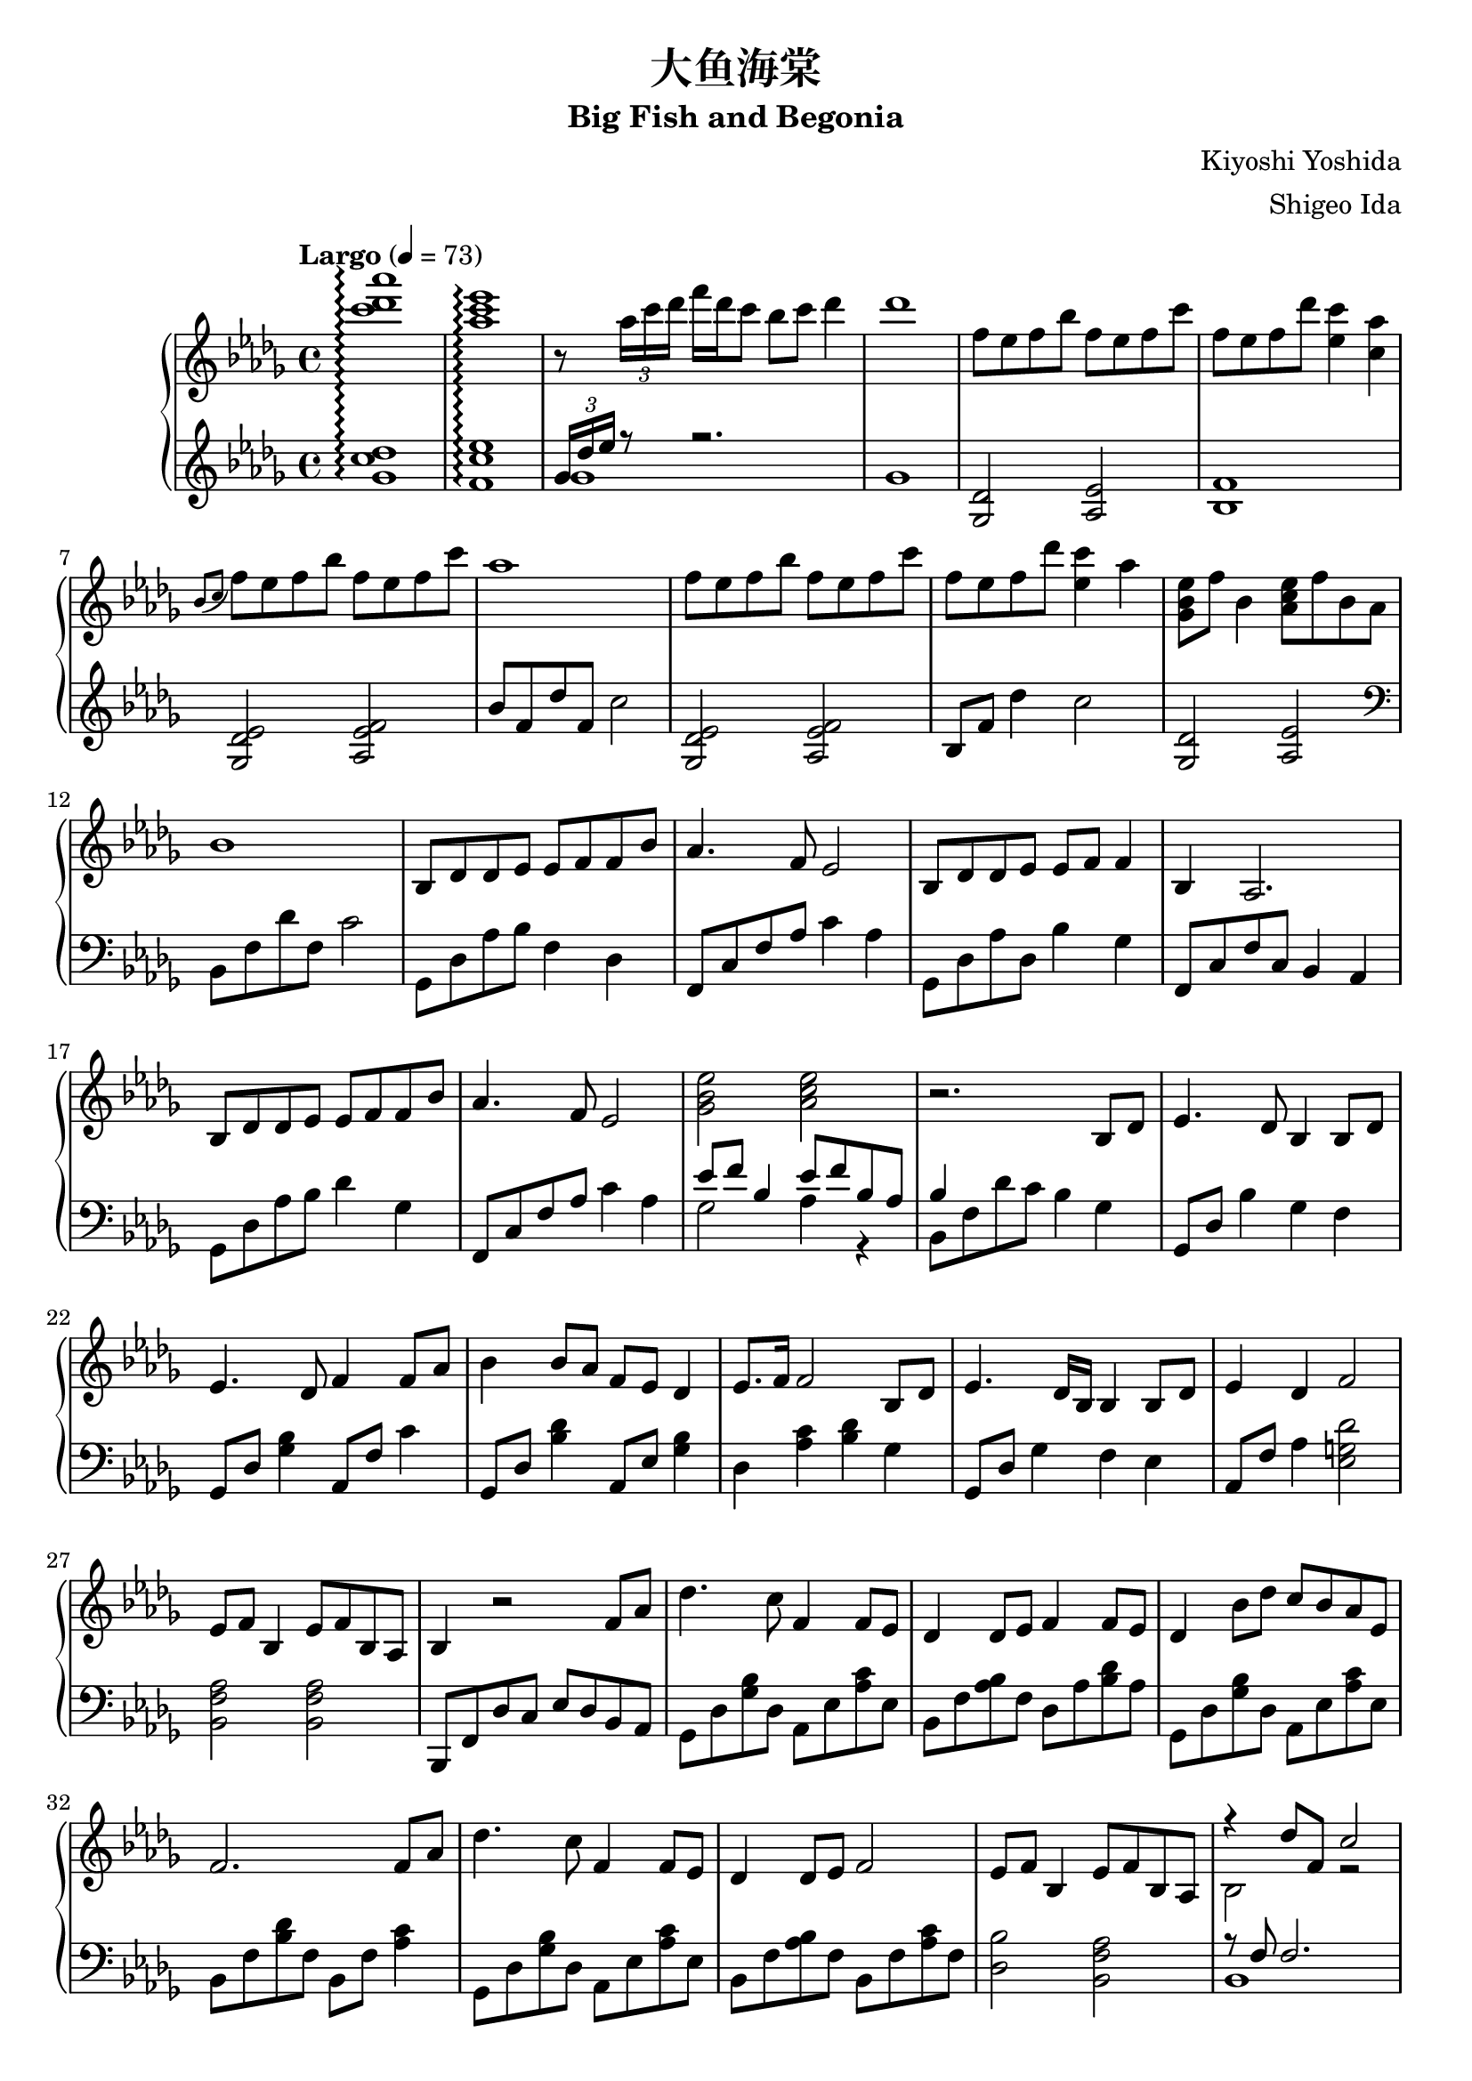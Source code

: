 %
% Big Fish and Begonia
%
% copyright: 2019 Jonathan Chen
% source: https://github.com/daemonblade/big-fish-and-begonia
% style: indent 2 spaces, 80 cols, 1 bar/line
%
\version "2.19.82"

\header
{
  title = "大鱼海棠"
  subtitle = "Big Fish and Begonia"
  composer = "Kiyoshi Yoshida"
  arranger = "Shigeo Ida"
  tagline = "https://github.com/daemonblade/big-fish-and-begonia"
}

bfab_begin =
{
  \tempo "Largo" 4 = 73
  \time 4/4
  \key des \major
}

bfab_piano_upper = \relative c'''
{
  \clef treble
  <c des aes'>1\arpeggio
  <aes c ees>\arpeggio
  r8 \tuplet 3/2 {aes16 c des} f des c8 bes c des4
  des1
  f,8 ees f bes f ees f c'
  f, ees  f des' <ees, c'>4 <c aes'>
  \acciaccatura {bes8 c} f ees f bes f ees f c'
  aes1
  f8 ees f bes f ees f c'
  f, ees f des' <ees, c'>4 aes
  <ges, bes ees>8 f' bes,4 <aes c ees>8 f' bes, aes
  bes1
  bes,8 des des ees ees f f bes
  aes4. f8 ees2
  bes8 des des ees ees f f4
  bes, aes2.
  bes8 des des ees ees f f bes
  aes4. f8 ees2
  <ges bes ees> <aes c ees>
  r2. bes,8 des
  ees4. des8 bes4 bes8 des
  ees4. des8 f4 f8 aes
  bes4 bes8 aes f ees des4
  ees8. f16 f2 bes,8 des
  ees4. des16 bes bes4 bes8 des
  ees4 des f2
  ees8 f bes,4 ees8 f bes, aes
  bes4 r2 f'8 aes
  des4. c8 f,4 f8 ees
  des4 des8 ees f4 f8 ees
  des4 bes'8 des c bes aes ees
  f2. f8 aes
  des4. c8 f,4 f8 ees
  des4 des8 ees f2
  ees8 f bes,4 ees8 f bes, aes
  <<
    {
      r4 des'8 f, c'2
    } \\
    {
      bes,2 r2
    }
  >>
  f''8 ees f bes f ees f c'
  f, ees f bes <ees, c'>4 <c aes'>
  \acciaccatura {bes8 c} f ees f bes f ees f c'
  aes1
  des,,4 bes'8 des c bes aes bes
  f2. f8 aes
  des4. c8 f,4 f8 ees
  des4 des8 ees8 f2
  ees8 f bes,4 ees8 f bes, aes
  f''16 bes, ees f bes f ees bes f' c ees f bes f ees c
  f des ees f des' f, ees bes f' c ees f c' f, ees c
  f bes, ees f bes f ees bes f' c ees f c' f, ees c
  f bes, ees f des' f, ees bes c' c, ees f bes f ees c
  f bes, c des f des c bes f' bes, c des ees des c bes
  f' bes, ees f c' f, ees bes f' c ees f c' f, ees c
  <f, bes>4 <bes ees>
    \ottava #1
      <f' bes>8. <bes ees>16 <bes ees>8 <f' bes>
    \ottava #0
  \time 6/4
  <f,, bes ees>4 <f bes ees> <f bes d>8. <f bes ees>16 <f bes ees>8 <f bes f'> r4 f'8 aes
  \time 4/4
  bes4 c8 aes8 bes4 aes
  <<
    {
      bes aes f f8 aes
    } \\
    {
      f2 des
    }
  >>
  <des bes'>4 <ees c'>8 aes <f bes>4 <ees c'>
  <f des'>2. bes8 f'
  <ges, ees'>4 bes8 f' <ges, ees'>2
  <<
    {
      c4 aes f2
    } \\
    {
      c2 des
    }
  >>
  \time 5/4
  <ees ees'>8 <f f'> <bes, bes'>4 <ees ees'>8 <f f'> <bes, bes'>4 <aes f' aes>
  \time 4/4
  <bes f' bes>1
  f'16 bes, ees f bes f ees bes f' c ees f c' f, ees c
  f des ees f des' f, ees bes f' c ees f c' f, ees c
  f bes, ees f bes f ees bes f' c ees f c' f, ees c
  f bes, ees f des' f, ees bes c' c, ees f bes f ees c
}

bfab_piano_lower = \relative c''
{
  \clef treble
  <ges c des>1\arpeggio
  <f c' ees>\arpeggio
  <<
    {
      \tuplet 3/2 {ges16 des' ees} r8 r2.
    } \\
    {
      ges,1
      ges
    }
  >>
  <ges, des'>2 <aes ees'>
  <bes f'>1
  <ges des' ees>2 <aes ees' f>
  bes'8 f des' f, c'2
  <ges, des' ees> <aes ees' f>
  bes8 f' des'4 c2
  <ges, des'> <aes ees'>
  \clef bass
  bes,8 f' des' f, c'2
  ges,8 des' aes' bes f4 des
  f,8 c' f aes c4 aes
  ges,8 des' aes' des, bes'4 ges
  f,8 c' f c bes4 aes
  ges8 des' aes' bes des4 ges,
  f,8 c' f aes c4 aes
  <<
    {
      ees'8 f bes,4 ees8 f bes, aes
      bes4
    } \\
    {
      ges2 aes4 r
      bes,8 f' des' c bes4 ges
    }
  >>
  ges,8 des' bes'4 ges f
  ges,8 des' <ges bes>4 aes,8 f' c'4
  ges,8 des' <bes' des>4 aes,8 ees' <ges bes>4
  des <aes' c> <bes des> ges
  ges,8 des' ges4 f ees
  aes,8 f' aes4 <ees g des'>2
  <bes f' aes> <bes f' aes>
  bes,8 f' des' c ees des bes aes
  ges des' <ges bes> des aes ees' <aes c> ees
  bes f' <aes bes> f des aes' <bes des> aes
  ges, des' <ges bes> des aes ees' <aes c> ees
  bes f' <bes des> f bes, f' <aes c>4
  ges,8 des' <ges bes> des aes ees' <aes c> ees
  bes f' <aes bes> f bes, f' <aes c> f
  <des bes'>2 <bes f' aes>
  <<
    {
      r8 f' f2.
    } \\
    {
      bes,1
    }
  >>
  <ges' des'>2 <aes ees>
  <bes f'>1
  <ges des' ees>2 <aes ees' f>
  \clef treble
  bes'8 f des' f, c'2
  \clef bass
  ges,,8 des' <ges bes> des aes ees' <aes c> ees
  bes f' <bes des> f bes, f' <aes c>4
  ges,8 des' <ges bes> des aes ees' <aes c> ees
  bes f' <aes bes> f bes, f' <aes c> f
  <des bes'>2 <bes f' aes>4 r
  <<
    {
      bes'2
    } \\
    {
      bes,8 f' bes f aes, ees' c' ees,
    }
  >>
  bes f' des' f, bes, f' c' f,
  bes, f' bes f aes, ees' c' ees,
  bes f' des' f, bes, f' bes f
  ges, des' bes' des, aes ees' c' ees,
  bes f' des' f, bes, f' c' f,
  bes, f' des' f, bes, f' des' f,
  \time 6/4
  bes, ees bes' ees, bes d f bes r2
  \time 4/4
  ges,8 des' <ges bes> des ges, des' <aes' c> ees
  bes f' <bes des> f bes, f' <aes c> f
  ges, des' <ges bes> des ges, des' <aes' c> ees
  bes f' <bes des> aes bes, f' <aes c> f
  bes, ges' <bes ees> ges bes, ges' <bes ees> ges
  bes, f' <bes des> f bes, f' <aes c> f
  \time 5/4
  bes, f' <bes des> ges bes, f' <bes des> ees, <aes c>4
  \time 4/4
  bes,8 f' bes c des bes f des
  ges, des' bes' des, aes ees' c' ees,
  bes f' des' f, bes, f' c' f,
  ges, des' bes' des, aes ees' c' ees,
  bes f' des' f, bes, f' bes f
}

%%%%%%%%%%%%%%%%%%%%%%%%%%%%%%%%%%%%%%%%%%%%%%%%%%%%%%%%%%%%%%%%%%%%%%%%%%%%%%%%
%
% Book Generation
%
%%%%%%%%%%%%%%%%%%%%%%%%%%%%%%%%%%%%%%%%%%%%%%%%%%%%%%%%%%%%%%%%%%%%%%%%%%%%%%%%
\book
{
  \score
  {
    \new PianoStaff
    <<
      \set PianoStaff.connectArpeggios = ##t
      \new Staff = "upper" << \bfab_begin \bfab_piano_upper >>
      \new Staff = "lower" << \bfab_begin \bfab_piano_lower >>
    >>
  }
}
